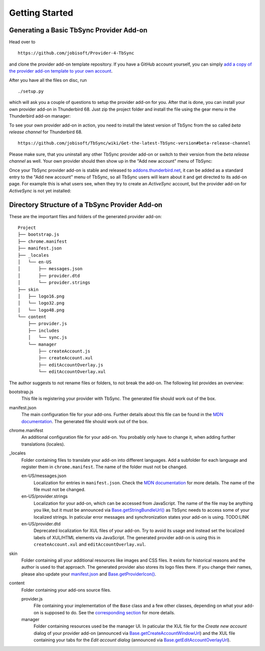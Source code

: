 Getting Started
~~~~~~~~~~~~~~~

Generating a Basic TbSync Provider Add-on
-----------------------------------------

Head over to

::

  https://github.com/jobisoft/Provider-4-TbSync
 
and clone the provider add-on template repository. If you have a GitHub account yourself, you can simply `add a copy of the provider add-on template to your own account <https://github.com/jobisoft/Provider-4-TbSync/generate>`_.

After you have all the files on disc, run

::

  ./setup.py

which will ask you a couple of questions to setup the provider add-on for you. After that is done, you can install your own provider add-on in Thunderbird 68. Just zip the project folder and install the file using the gear menu in the Thunderbird add-on manager:

.. image:: https://raw.githubusercontent.com/jobisoft/TbSync/master/screenshots/install-from-file.PNG

To see your own provider add-on in action, you need to install the latest version of TbSync from the so called *beta release channel* for Thunderbird 68.

::

  https://github.com/jobisoft/TbSync/wiki/Get-the-latest-TbSync-version#beta-release-channel
 
Please make sure, that you uninstall any other TbSync provider add-on or switch to their version from the *beta release channel* as well. Your own provider should then show up in the "Add new account" menu of TbSync:

.. image:: https://raw.githubusercontent.com/jobisoft/TbSync/master/screenshots/custom_provider.PNG

Once your TbSync provider add-on is stable and released to `addons.thunderbird.net <https://addons.thunderbird.net>`_, it can be added as a standard entry to the "Add new account" menu of TbSync, so all TbSync users will learn about it and get directed to its add-on page. For example this is what users see, when they try to create an *ActiveSync* account, but the provider add-on for *ActiveSync* is not yet installed:

.. image:: https://raw.githubusercontent.com/jobisoft/TbSync/master/screenshots/missing_provider.PNG





Directory Structure of a TbSync Provider Add-on
-----------------------------------------------

These are the important files and folders of the generated provider add-on:

::

    Project
    ├── bootstrap.js
    ├── chrome.manifest
    ├── manifest.json
    ├── _locales
    │   └── en-US
    │       ├── messages.json
    │       ├── provider.dtd
    │       └── provider.strings
    ├── skin
    │   ├── logo16.png
    │   └── logo32.png
    │   └── logo48.png
    └── content
        ├── provider.js
        ├── includes
        │   └── sync.js
        └── manager
            ├── createAccount.js
            ├── createAccount.xul
            ├── editAccountOverlay.js
            └── editAccountOverlay.xul

The author suggests to not rename files or folders, to not break the add-on. The following list provides an overview:

bootstrap.js
  This file is registering your provider with TbSync. The generated file should work out of the box.

manifest.json
  The main configuration file for your add-ons. Further details about this file can be found in the `MDN documentation <https://developer.mozilla.org/en-US/docs/Mozilla/Add-ons/WebExtensions/manifest.json>`_. The generated file should work out of the box.

chrome.manifest
  An additional configuration file for your add-on. You probably only have to change it, when adding further translations (locales).

_locales
  Folder containing files to translate your add-on into different languages. Add a subfolder for each language and register them in ``chrome.manifest``. The name of the folder must not be changed.

  en-US/messages.json
    Localization for entries in ``manifest.json``. Check the `MDN documentation <https://developer.mozilla.org/en-US/docs/Mozilla/Add-ons/WebExtensions/Internationalization#Internationalizing_manifest.json>`_ for more details. The name of the file must not be changed.

  en-US/provider.strings
    Localization for your add-on, which can be accessed from JavaScript. The name of the file may be anything you like, but it must be announced via `Base.getStringBundleUrl() <https://tbsync.readthedocs.io/en/latest/#Base.getStringBundleUrl>`_ as TbSync needs to access some of your localized strings. In paticular error messages and synchronization states your add-on is using. TODO:LINK

  en-US/provider.dtd
    Deprecated localization for XUL files of your add-on. Try to avoid its usage and instead set the localized labels of XUL/HTML elements via JavaScript. The generated provider add-on is using this in ``createAccount.xul`` and ``editAccountOverlay.xul``.
  
skin
  Folder containing all your additional resources like images and CSS files. It exists for historical reasons and the author is used to that approach. The generated provider also stores its logo files there. If you change their names, please also update your `manifest.json <https://github.com/jobisoft/Provider-4-TbSync/blob/ebfeec7b714baf956703511e30656208c8375526/manifest.json#L16>`_ and `Base.getProviderIcon() <https://tbsync.readthedocs.io/en/latest/#Base.getProviderIcon>`_. 

content
  Folder containing your add-ons source files.
   
  provider.js
    File containing your implementation of the ``Base`` class and a few other classes, depending on what your add-on is supposed to do. See the `corresponding section <https://todo>`_ for more details.
   
  manager
    Folder containing resources used be the manager UI. In paticular the XUL file for the *Create new account* dialog of your provider add-on (announced via `Base.getCreateAccountWindowUrl <https://tbsync.readthedocs.io/en/latest/#Base.getCreateAccountWindowUrl>`_) and the XUL file containing your tabs for the *Edit account dialog* (announced via `Base.getEditAccountOverlayUrl <https://tbsync.readthedocs.io/en/latest/#Base.getEditAccountOverlayUrl>`_).
    